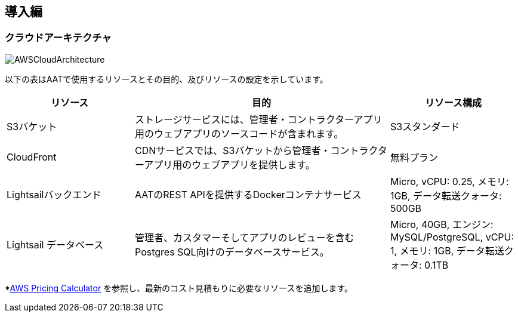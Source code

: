 
== 導入編

=== クラウドアーキテクチャ
image::images/AWS-CloudArch.png[AWSCloudArchitecture]

以下の表はAATで使用するリソースとその目的、及びリソースの設定を示しています。

[cols="1,2,1"]
|===
|リソース |目的 |リソース構成

|S3バケット
|ストレージサービスには、管理者・コントラクターアプリ用のウェブアプリのソースコードが含まれます。
|S3スタンダード

|CloudFront
|CDNサービスでは、S3バケットから管理者・コントラクターアプリ用のウェブアプリを提供します。
|無料プラン

|Lightsailバックエンド
|AATのREST APIを提供するDockerコンテナサービス
|Micro, vCPU: 0.25, メモリ: 1GB, データ転送クォータ: 500GB

|Lightsail データベース
|管理者、カスタマーそしてアプリのレビューを含むPostgres SQL向けのデータベースサービス。
|Micro, 40GB, エンジン: MySQL/PostgreSQL, vCPU: 1, メモリ: 1GB, データ転送クォータ: 0.1TB

|===

[注意]
====
*link:https://calculator.aws/#/[AWS Pricing Calculator^] を参照し、最新のコスト見積もりに必要なリソースを追加します。
====
